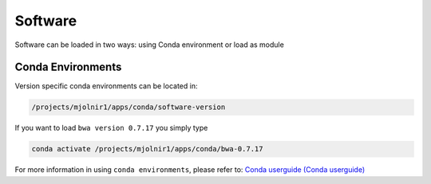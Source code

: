 Software
=====

Software can be loaded in two ways: using Conda environment or load as module

Conda Environments
-----
Version specific conda environments can be located in:

.. code-block:: console

   /projects/mjolnir1/apps/conda/software-version
   
If you want to load ``bwa version 0.7.17`` you simply type

.. code-block:: console

   conda activate /projects/mjolnir1/apps/conda/bwa-0.7.17

For more information in using ``conda environments``, please refer to:
`Conda userguide (Conda userguide) <https://docs.conda.io/projects/conda/en/latest/user-guide/index.html>`_
